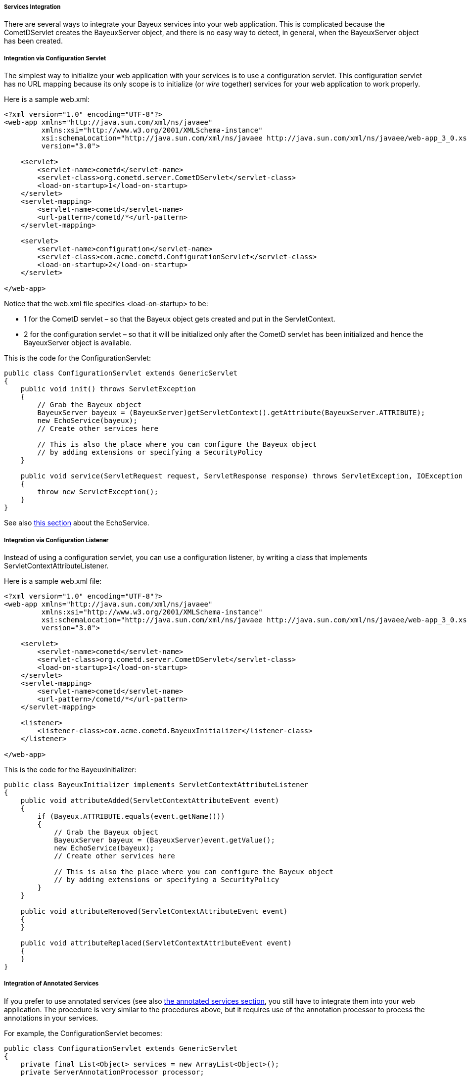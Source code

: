 
[[_java_server_services_integration]]
===== Services Integration

There are several ways to integrate your Bayeux services into your web application.
This is complicated because the +CometDServlet+ creates the BayeuxServer object,
and there is no easy way to detect, in general, when the +BayeuxServer+ object
has been created.

===== Integration via Configuration Servlet

The simplest way to initialize your web application with your services is to use
a configuration servlet.
This configuration servlet has no URL mapping because its only scope is to initialize
(or _wire_ together) services for your web application to work properly.

Here is a sample +web.xml+:

====
[source,xml]
----
<?xml version="1.0" encoding="UTF-8"?>
<web-app xmlns="http://java.sun.com/xml/ns/javaee"
         xmlns:xsi="http://www.w3.org/2001/XMLSchema-instance"
         xsi:schemaLocation="http://java.sun.com/xml/ns/javaee http://java.sun.com/xml/ns/javaee/web-app_3_0.xsd"
         version="3.0">

    <servlet>
        <servlet-name>cometd</servlet-name>
        <servlet-class>org.cometd.server.CometDServlet</servlet-class>
        <load-on-startup>1</load-on-startup>
    </servlet>
    <servlet-mapping>
        <servlet-name>cometd</servlet-name>
        <url-pattern>/cometd/*</url-pattern>
    </servlet-mapping>

    <servlet>
        <servlet-name>configuration</servlet-name>
        <servlet-class>com.acme.cometd.ConfigurationServlet</servlet-class>
        <load-on-startup>2</load-on-startup>
    </servlet>

</web-app>
----
====

Notice that the +web.xml+ file specifies +<load-on-startup>+ to be:

* 1 for the CometD servlet – so that the Bayeux object gets created and put
  in the +ServletContext+.
* 2 for the configuration servlet – so that it will be initialized only after the
  CometD servlet has been initialized and hence the BayeuxServer object is available.

This is the code for the +ConfigurationServlet+:

====
[source,java]
----
public class ConfigurationServlet extends GenericServlet
{
    public void init() throws ServletException
    {
        // Grab the Bayeux object
        BayeuxServer bayeux = (BayeuxServer)getServletContext().getAttribute(BayeuxServer.ATTRIBUTE);
        new EchoService(bayeux);
        // Create other services here

        // This is also the place where you can configure the Bayeux object
        // by adding extensions or specifying a SecurityPolicy
    }

    public void service(ServletRequest request, ServletResponse response) throws ServletException, IOException
    {
        throw new ServletException();
    }
}
----
====

See also <<_java_server_services_inherited,this section>> about the +EchoService+.

===== Integration via Configuration Listener

Instead of using a configuration servlet, you can use a configuration listener,
by writing a class that implements +ServletContextAttributeListener+.

Here is a sample +web.xml+ file:

====
[source,xml]
----
<?xml version="1.0" encoding="UTF-8"?>
<web-app xmlns="http://java.sun.com/xml/ns/javaee"
         xmlns:xsi="http://www.w3.org/2001/XMLSchema-instance"
         xsi:schemaLocation="http://java.sun.com/xml/ns/javaee http://java.sun.com/xml/ns/javaee/web-app_3_0.xsd"
         version="3.0">

    <servlet>
        <servlet-name>cometd</servlet-name>
        <servlet-class>org.cometd.server.CometDServlet</servlet-class>
        <load-on-startup>1</load-on-startup>
    </servlet>
    <servlet-mapping>
        <servlet-name>cometd</servlet-name>
        <url-pattern>/cometd/*</url-pattern>
    </servlet-mapping>

    <listener>
        <listener-class>com.acme.cometd.BayeuxInitializer</listener-class>
    </listener>

</web-app>
----
====

This is the code for the +BayeuxInitializer+:

====
[source,java]
----
public class BayeuxInitializer implements ServletContextAttributeListener
{
    public void attributeAdded(ServletContextAttributeEvent event)
    {
        if (Bayeux.ATTRIBUTE.equals(event.getName()))
        {
            // Grab the Bayeux object
            BayeuxServer bayeux = (BayeuxServer)event.getValue();
            new EchoService(bayeux);
            // Create other services here

            // This is also the place where you can configure the Bayeux object
            // by adding extensions or specifying a SecurityPolicy
        }
    }

    public void attributeRemoved(ServletContextAttributeEvent event)
    {
    }

    public void attributeReplaced(ServletContextAttributeEvent event)
    {
    }
}
----
====

===== Integration of Annotated Services

If you prefer to use annotated services (see also
<<_java_server_services_annotated,the annotated services section>>, you still
have to integrate them into your web application.
The procedure is very similar to the procedures above, but it requires use of
the annotation processor to process the annotations in your services.

For example, the +ConfigurationServlet+ becomes:

====
[source,java]
----
public class ConfigurationServlet extends GenericServlet
{
    private final List<Object> services = new ArrayList<Object>();
    private ServerAnnotationProcessor processor;

    public void init() throws ServletException
    {
        // Grab the BayeuxServer object
        BayeuxServer bayeux = (BayeuxServer)getServletContext().getAttribute(BayeuxServer.ATTRIBUTE);

        // Create the annotation processor
        processor = new ServerAnnotationProcessor(bayeux);

        // Create your annotated service instance and process it
        Object service = new EchoService();
        processor.process(service);
        services.add(service);

        // Create other services here

        // This is also the place where you can configure the Bayeux object
        // by adding extensions or specifying a SecurityPolicy
    }

    public void destroy() throws ServletException
    {
        // Deprocess the services that have been created
        for (Object service : services)
            processor.deprocess(service);
    }

    public void service(ServletRequest request, ServletResponse response) throws ServletException, IOException
    {
        throw new ServletException();
    }
}
----
====

===== Integration of Annotated Services via +AnnotationCometDServlet+

The +org.cometd.java.annotation.AnnotationCometDServlet+ allows you to specify
a comma-separated list of class names to instantiate and process using a
+ServerAnnotationProcessor+.

This is a sample +web.xml+:

====
[source,xml]
----
<?xml version="1.0" encoding="UTF-8"?>
<web-app xmlns="http://java.sun.com/xml/ns/javaee"
         xmlns:xsi="http://www.w3.org/2001/XMLSchema-instance"
         xsi:schemaLocation="http://java.sun.com/xml/ns/javaee http://java.sun.com/xml/ns/javaee/web-app_3_0.xsd"
         version="3.0">

    <servlet>
        <servlet-name>cometd</servlet-name>
        <servlet-class>org.cometd.java.annotation.AnnotationCometDServlet</servlet-class>
        <init-param>
            <param-name>services</param-name>
            <param-value>com.acme.cometd.FooService, com.acme.cometd.BarService</param-value>
        </init-param>
    </servlet>
    <servlet-mapping>
        <servlet-name>cometd</servlet-name>
        <url-pattern>/cometd/*</url-pattern>
    </servlet-mapping>

</web-app>
----
====

In this example, the +AnnotationCometDServlet+ instantiates and processes the
annotations of one object of class +com.acme.cometd.FooService+ and of one object
of class +com.acme.cometd.BarService+.

The service objects are stored as +ServletContext+ attributes under their own
class name, so that they can be easily retrieved by other components.
For example, +FooService+ can be retrieved using the following code:

====
[source,java]
----
public class AnotherServlet extends HttpServlet
{
    protected void service(HttpServletRequest request, HttpServletResponse response) throws ServletException, IOException
    {
        FooService service = (FooService)getServletContext().getAttribute("com.acme.cometd.FooService");
        // Use the foo service here
    }
}
----
====

The services created are deprocessed when +AnnotationCometDServlet+ is destroyed.
